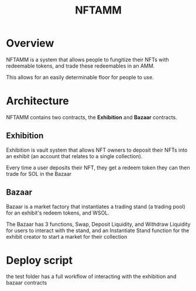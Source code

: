 #+title: NFTAMM

* Overview
NFTAMM is a system that allows people to fungitize their NFTs with redeemable tokens, and trade these redeemables in an AMM.

This allows for an easily determinable floor for people to use.

* Architecture
NFTAMM contains two contracts, the *Exhibition* and *Bazaar* contracts.
** Exhibition
Exhibition is vault system that allows NFT owners to deposit their NFTs into an exhibit (an account that relates to a single collection).

Every time a user deposits their NFT, they get a redeem token they can then trade for SOL in the Bazaar

** Bazaar
Bazaar is a market factory that instantiates a trading stand (a trading pool) for an exhibit's redeem tokens, and WSOL.

The Bazaar has 3 functions, Swap, Deposit Liquidity, and Withdraw Liquidity for users to interact with the stand, and an Instantiate Stand function for the exhibit creator to start a market for their collection


* Deploy script
the test folder has a full workflow of interacting with the exhibition and bazaar contracts
